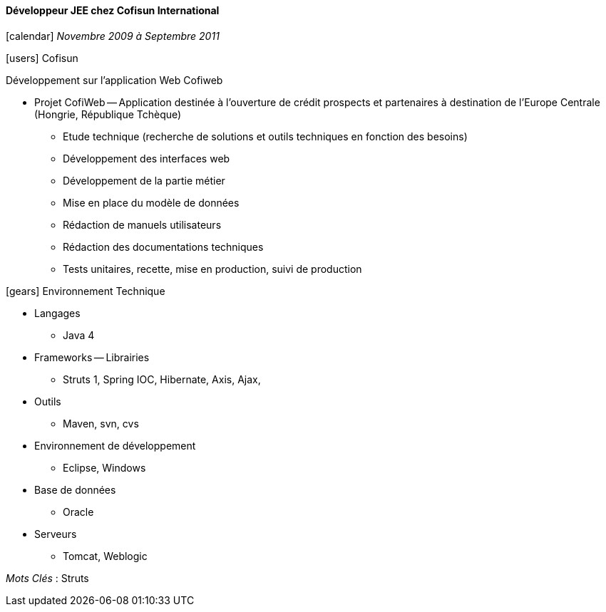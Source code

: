 ==== Développeur JEE chez Cofisun International
****
icon:calendar[] _Novembre 2009 à Septembre 2011_

icon:users[] Cofisun

Développement sur l'application Web Cofiweb

* Projet CofiWeb -- Application destinée à l'ouverture de crédit prospects et partenaires à destination de l'Europe Centrale (Hongrie, République Tchèque)
** Etude technique (recherche de solutions et outils techniques en fonction des besoins)
** Développement des interfaces web
** Développement de la partie métier
** Mise en place du modèle de données
** Rédaction de manuels utilisateurs
** Rédaction des documentations techniques
** Tests unitaires, recette, mise en production, suivi de production

icon:gears[] Environnement Technique

** Langages

*** Java 4

** Frameworks -- Librairies

*** Struts 1, Spring IOC, Hibernate, Axis, Ajax,

** Outils

*** Maven, svn, cvs

** Environnement de développement

*** Eclipse, Windows

** Base de données

*** Oracle

** Serveurs

*** Tomcat, Weblogic

_Mots Clés_ : Struts

****
